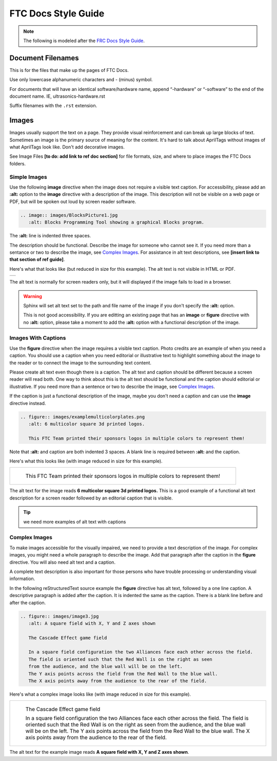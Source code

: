 FTC Docs Style Guide
====================

.. note:: The following is modeled after the `FRC Docs Style Guide <https://docs.wpilib.org/en/stable/docs/contributing/frc-docs/style-guide.html>`_.

Document Filenames
------------------

This is for the files that make up the pages of FTC Docs. 

Use only lowercase alphanumeric characters and - (minus) symbol.

For documents that will have an identical software/hardware name, append “-hardware” or “-software” to the end of the document name. IE, ultrasonics-hardware.rst

Suffix filenames with the ``.rst`` extension.

Images
------

Images usually support the text on a page. They provide visual reinforcement and can break up
large blocks of text. Sometimes an image is the primary source of meaning for the content. 
It's hard to talk about AprilTags without images of what AprilTags look like.
Don't add decorative images.

See Image Files **[to do: add link to ref doc section]** for file formats, size, and where to place images the FTC Docs folders.

Simple Images
^^^^^^^^^^^^^

Use the following **image** directive when the image does not require a visible text caption. 
For accessibility, please add an **:alt:** option to the **image** directive with a description of the image.
This description will not be visible on a web page or PDF, but will be spoken out loud by 
screen reader software.

.. code:: ReST

   .. image:: images/BlocksPicture1.jpg
      :alt: Blocks Programming Tool showing a graphical Blocks program.
      
The **:alt:** line is indented three spaces. 

The description should be functional. Describe the image for someone who cannot see it.
If you need more than a sentance or two to describe the image, see `Complex Images`_.
For assistance in alt text descriptions, see **[insert link to that section of ref guide]**.

Here's what that looks like (but reduced in size for this example).
The alt text is not visible in HTML or PDF.

+----------------------------------------------------------------------------------------------+
|.. image:: ../../programming_resources/shared/choosing_program_lang/images/BlocksPicture1.jpg |
|   :alt: Blocks Programming Tool showing a graphical Blocks program.                          |
|   :width: 40%                                                                                |
|   :class: no-scaled-link                                                                     |
+----------------------------------------------------------------------------------------------+

The alt text is normally for screen readers only, but it will displayed if the image fails to load in a browser.

.. warning:: Sphinx will set alt text set to the path and file name of the image if you don't specify the **:alt:** option.
   
   This is not good accessibility. If you are editting an existing page that has an **image** or **figure** directive with no **:alt:** option,
   please take a moment to add the **:alt:** option with a functional description of the image.

Images With Captions
^^^^^^^^^^^^^^^^^^^^

Use the **figure** directive when the image requires a visible text caption. 
Photo credits are an example of when you need a caption. 
You should use a caption when you need editorial or illustrative text to highlight something 
about the image to the reader or to connect the image to the surrounding text content. 

Please create alt text even though there is a caption. 
The alt text and caption should be different because a screen reader will read both.
One way to think about this is the alt text should be functional and the caption should editorial or illustrative.
If you need more than a sentence or two to describe the image, see `Complex Images`_.

If the caption is just a functional description of the image, maybe you don't need a caption and can use the **image** directive instead.

.. code:: ReST

   .. figure:: images/examplemulticolorplates.png  
      :alt: 6 multicolor square 3d printed logos. 

      This FTC Team printed their sponsors logos in multiple colors to represent them!   

Note that **:alt:** and caption are both indented 3 spaces.
A blank line is required between **:alt:** and the caption.

Here's what this looks like (with image reduced in size for this example).

+-------------------------------------------------------------------------------------------------+
|.. figure:: ../../manufacturing/3d_printing/3d_printed_parts/images/examplemulticolorplates.png  |
|   :alt: 6 multicolor square 3d printed logos.                                                   |
|   :width: 40%                                                                                   |
|   :class: no-scaled-link                                                                        |
|                                                                                                 |
|   This FTC Team printed their sponsors logos in multiple colors to represent them!              |
+-------------------------------------------------------------------------------------------------+
   
The alt text for the image reads **6 multicolor square 3d printed logos.**
This is a good example of a functional alt text description for a screen reader followed by
an editorial caption that is visible.

.. tip:: we need more examples of alt text with captions

Complex Images
^^^^^^^^^^^^^^

To make images accessible for the visually impaired, we need to provide a text description of the image.
For complex images, you might need a whole paragraph to describe the image.
Add that paragraph after the caption in the **figure** directive.
You will also need alt text and a caption.

A complete text description is also important for those persons who have trouble processing or understanding visual information.

In the following reStructuredText source example the **figure** directive has alt text, followed by a one line caption.
A descriptive paragraph is added after the caption. It is indented the same as the caption.
There is a blank line before and after the caption.

.. code:: ReST

   .. figure:: images/image3.jpg
      :alt: A square field with X, Y and Z axes shown
   
      The Cascade Effect game field
      
      In a square field configuration the two Alliances face each other across the field.
      The field is oriented such that the Red Wall is on the right as seen
      from the audience, and the blue wall will be on the left.
      The Y axis points across the field from the Red Wall to the blue wall.
      The X axis points away from the audience to the rear of the field.

Here's what a complex image looks like (with image reduced in size for this example).

+--------------------------------------------------------------------------------------+
|.. figure:: ../../game_specific_resources/field_coordinate_system/images/image3.jpg   |
|   :alt: A square field with X, Y and Z axes shown                                    |
|   :width: 25%                                                                        |
|   :class: no-scaled-link                                                             |
|                                                                                      |
|   The Cascade Effect game field                                                      |
|                                                                                      |
|   In a square field configuration the two Alliances face each other across the field.|
|   The field is oriented such that the Red Wall is on the right as seen               |
|   from the audience, and the blue wall will be on the left.                          |
|   The Y axis points across the field from the Red Wall to the blue wall.             |
|   The X axis points away from the audience to the rear of the field.                 |
+--------------------------------------------------------------------------------------+

The alt text for the example image reads **A square field with X, Y and Z axes shown**.

